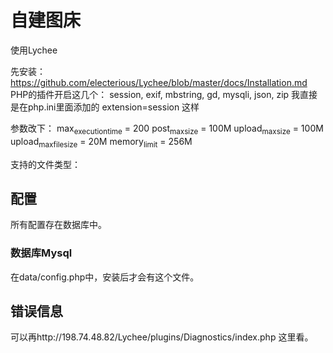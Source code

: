 * 自建图床
  使用Lychee

  先安装：
  https://github.com/electerious/Lychee/blob/master/docs/Installation.md
  PHP的插件开启这几个：
  session, exif, mbstring, gd, mysqli, json, zip
  我直接是在php.ini里面添加的
  extension=session
  这样

  参数改下：
  max_execution_time = 200
post_max_size = 100M
upload_max_size = 100M
upload_max_filesize = 20M
memory_limit = 256M

支持的文件类型：

** 配置
   所有配置存在数据库中。
*** 数据库Mysql
    在data/config.php中，安装后才会有这个文件。
** 错误信息
   可以再http://198.74.48.82/Lychee/plugins/Diagnostics/index.php
   这里看。
